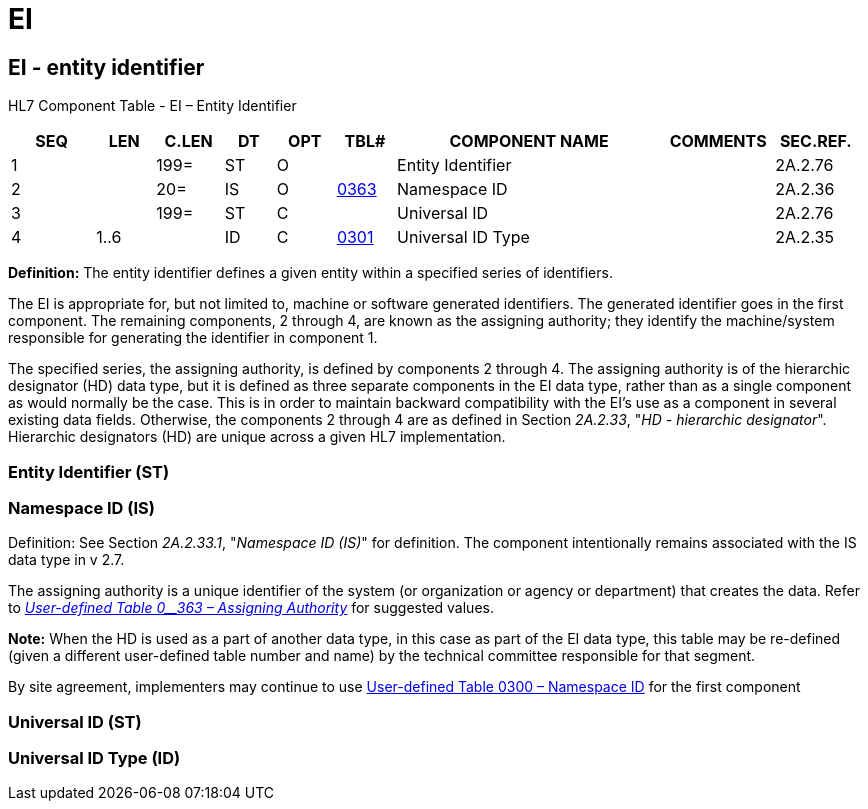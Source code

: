 = EI
:render_as: Level3
:v291_section: 2A.2.25+

== EI - entity identifier

HL7 Component Table - EI – Entity Identifier

[width="99%",cols="10%,7%,8%,6%,7%,7%,32%,13%,10%",options="header",]

|===

|SEQ |LEN |C.LEN |DT |OPT |TBL# |COMPONENT NAME |COMMENTS |SEC.REF.

|1 | |199= |ST |O | |Entity Identifier | |2A.2.76

|2 | |20= |IS |O |file:///E:\V2\v2.9%20final%20Nov%20from%20Frank\V29_CH02C_Tables.docx#HL70363[0363] |Namespace ID | |2A.2.36

|3 | |199= |ST |C | |Universal ID | |2A.2.76

|4 |1..6 | |ID |C |file:///E:\V2\v2.9%20final%20Nov%20from%20Frank\V29_CH02C_Tables.docx#HL70301[0301] |Universal ID Type | |2A.2.35

|===

*Definition:* The entity identifier defines a given entity within a specified series of identifiers.

The EI is appropriate for, but not limited to, machine or software generated identifiers. The generated identifier goes in the first component. The remaining components, 2 through 4, are known as the assigning authority; they identify the machine/system responsible for generating the identifier in component 1.

The specified series, the assigning authority, is defined by components 2 through 4. The assigning authority is of the hierarchic designator (HD) data type, but it is defined as three separate components in the EI data type, rather than as a single component as would normally be the case. This is in order to maintain backward compatibility with the EI’s use as a component in several existing data fields. Otherwise, the components 2 through 4 are as defined in Section _2A.2.33_, "_HD - hierarchic designator_". Hierarchic designators (HD) are unique across a given HL7 implementation.

=== Entity Identifier (ST)

=== Namespace ID (IS)

Definition: See Section _2A.2.33.1_, "_Namespace ID (IS)_" for definition. The component intentionally remains associated with the IS data type in v 2.7.

The assigning authority is a unique identifier of the system (or organization or agency or department) that creates the data. Refer to file:///E:\V2\v2.9%20final%20Nov%20from%20Frank\V29_CH02C_Tables.docx#HL70363[_User-defined Table 0__363 – Assigning Authority_] for suggested values.

*Note:* When the HD is used as a part of another data type, in this case as part of the EI data type, this table may be re-defined (given a different user-defined table number and name) by the technical committee responsible for that segment.

By site agreement, implementers may continue to use file:///E:\V2\v2.9%20final%20Nov%20from%20Frank\V29_CH02C_Tables.docx#HL70300[User-defined Table 0300 – Namespace ID] for the first component

=== Universal ID (ST)

=== Universal ID Type (ID)

